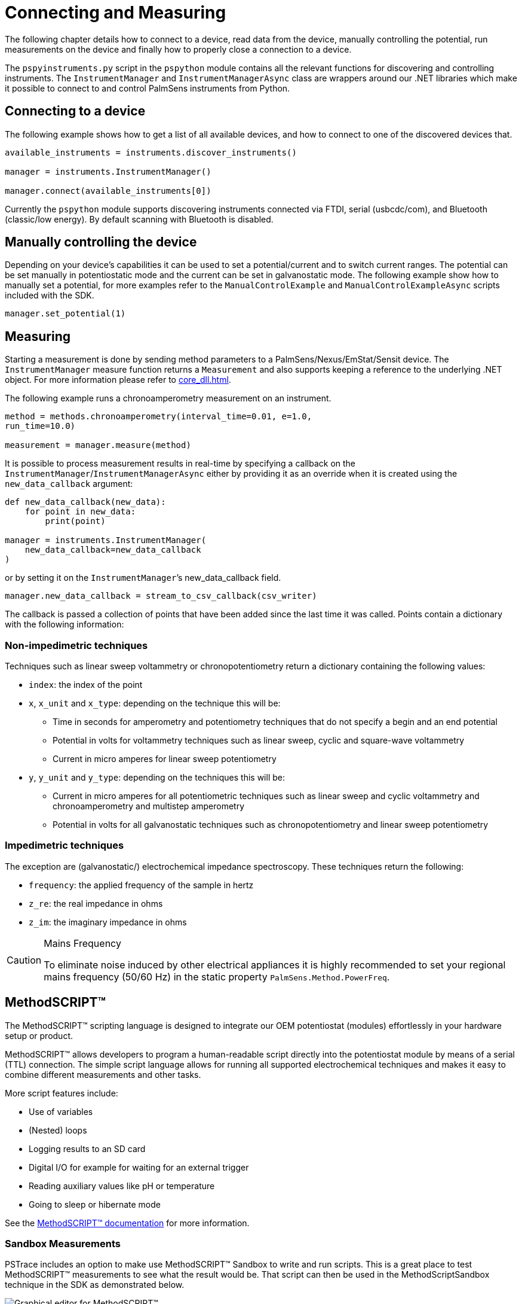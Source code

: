 = Connecting and Measuring

The following chapter details how to connect to a device, read data from the device, manually controlling the potential, run measurements on the device and finally how to properly close a connection to a device.

The `pspyinstruments.py` script in the `pspython` module contains all the relevant functions for discovering and controlling instruments.
The `InstrumentManager` and `InstrumentManagerAsync` class are wrappers around our .NET libraries which make it possible to connect to and control PalmSens instruments from Python.

== Connecting to a device

The following example shows how to get a list of all available devices, and how to connect to one of the discovered devices that.

[source,python]
----
available_instruments = instruments.discover_instruments()

manager = instruments.InstrumentManager()

manager.connect(available_instruments[0])
----

Currently the `pspython` module supports discovering instruments connected via FTDI, serial (usbcdc/com), and Bluetooth (classic/low energy). By default scanning with Bluetooth is disabled.

== Manually controlling the device

Depending on your device’s capabilities it can be used to set a potential/current and to switch current ranges.
The potential can be set manually in potentiostatic mode and the current can be set in galvanostatic mode.
The following example show how to manually set a potential, for more examples refer to the `ManualControlExample` and `ManualControlExampleAsync` scripts included with the SDK.

[source,python]
----
manager.set_potential(1)
----

== Measuring

Starting a measurement is done by sending method parameters to a PalmSens/Nexus/EmStat/Sensit device.
The `InstrumentManager` measure function returns a `Measurement` and also supports keeping a reference to the underlying .NET object.
For more information please refer to xref:core_dll.adoc[].

The following example runs a chronoamperometry measurement on an instrument.

[source,python]
----
method = methods.chronoamperometry(interval_time=0.01, e=1.0,
run_time=10.0)

measurement = manager.measure(method)
----

It is possible to process measurement results in real-time by specifying a callback on the `InstrumentManager`/`InstrumentManagerAsync` either by providing it as an override when it is created using the `new_data_callback` argument:

[source,python]
----
def new_data_callback(new_data):
    for point in new_data:
        print(point)

manager = instruments.InstrumentManager(
    new_data_callback=new_data_callback
)
----

or by setting it on the `InstrumentManager`’s new_data_callback field.

[source,python]
----
manager.new_data_callback = stream_to_csv_callback(csv_writer)
----

The callback is passed a collection of points that have been added since the last time it was called.
Points contain a dictionary with the following information:

=== Non-impedimetric techniques

Techniques such as linear sweep voltammetry or chronopotentiometry return a dictionary containing the following values:

* `index`: the index of the point
* `x`, `x_unit` and `x_type`: depending on the technique this
will be:
** Time in seconds for amperometry and potentiometry techniques that do
not specify a begin and an end potential
** Potential in volts for voltammetry techniques such as linear sweep,
cyclic and square-wave voltammetry
** Current in micro amperes for linear sweep potentiometry
* `y`, `y_unit` and `y_type`: depending on the techniques this
will be:
** Current in micro amperes for all potentiometric techniques such as
linear sweep and cyclic voltammetry and chronoamperometry and multistep
amperometry
** Potential in volts for all galvanostatic techniques such as
chronopotentiometry and linear sweep potentiometry

=== Impedimetric techniques

The exception are (galvanostatic/) electrochemical impedance spectroscopy. These techniques return the following:

* `frequency`: the applied frequency of the sample in hertz
* `z_re`: the real impedance in ohms
* `z_im`: the imaginary impedance in ohms

[CAUTION]
.Mains Frequency
====
To eliminate noise induced by other electrical appliances it is highly recommended to set your regional mains frequency (50/60 Hz) in the static property `PalmSens.Method.PowerFreq`.
====

== MethodSCRIPT™

The MethodSCRIPT™ scripting language is designed to integrate our OEM potentiostat (modules) effortlessly in your hardware setup or product.

MethodSCRIPT™ allows developers to program a human-readable script directly into the potentiostat module by means of a serial (TTL) connection.
The simple script language allows for running all supported electrochemical techniques and makes it easy to combine different measurements and other tasks.

More script features include:

* Use of variables
* (Nested) loops
* Logging results to an SD card
* Digital I/O for example for waiting for an external trigger
* Reading auxiliary values like pH or temperature
* Going to sleep or hibernate mode

See the https://www.palmsens.com/methodscript[MethodSCRIPT™ documentation] for more information.

=== Sandbox Measurements

PSTrace includes an option to make use MethodSCRIPT™ Sandbox to write and run scripts.
This is a great place to test MethodSCRIPT™ measurements to see what the result would be.
That script can then be used in the MethodScriptSandbox technique in the SDK as demonstrated below.

image:method_script_editor.png[Graphical editor for MethodSCRIPT™]

=== Disconnecting from the device

The InstrumentManager disconnect function disconnects from the device freeing it up for other things to connect to it.

[source,python]
----
manager.disconnect()
----
